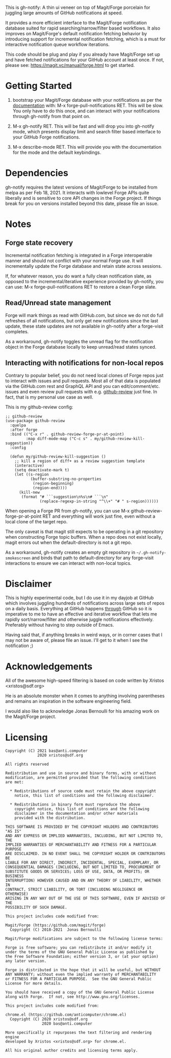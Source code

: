 This is gh-notify: A thin ui veneer on top of Magit/Forge porcelain for
juggling large amounts of GitHub notifications at speed.

It provides a more efficient interface to the Magit/Forge notification
database suited for rapid searching/narrow/filter based workflows. It also
improves on Magit/Forge's default notification fetching behavior by
introducing support for incremental notification fetching, which is a must for
interactive notification queue workflow iterations.

This code should be plug and play if you already have Magit/Forge set up and
have fetched notifications for your GitHub account at least once. If not,
please see: https://magit.vc/manual/forge.html to get started.

* Getting Started

1) bootstrap your Magit/Forge database with your notifications as per the
   [[https://magit.vc/manual/forge.html][documentation]] with: M-x forge-pull-notifications RET. This will be
   slow. You only have to do this once, and can interact with your
   notifications through gh-notify from that point on.

2) M-x gh-notify RET. This will be fast and will drop you into gh-notify
   mode, which presents display limit and search filter based interface to
   your GitHub Forge notifications.

3) M-x describe-mode RET. This will provide you with the documentation for the
   mode and the default keybindings.

* Dependencies

gh-notify requires the latest versions of Magit/Forge to be installed from
melpa as per Feb 18, 2021. It interacts with lowlevel Forge APIs quite
liberally and is sensitive to core API changes in the Forge project. If things
break for you on versions installed beyond this date, please file an issue.

* Notes

** Forge state recovery

Incremental notification fetching is integrated in a Forge interoperable
manner and should not conflict with your normal Forge use. It will
incrementally update the Forge database and retain state across sessions.

If, for whatever reason, you do want a fully clean notification slate, as
opposed to the incremental/iterative experience provided by gh-notify, you can
use: M-x forge-pull-notifications RET to restore a clean Forge slate.

** Read/Unread state management

Forge will mark things as read with GitHub.com, but since we do not do full
refreshes of all notifications, but only get new notifications since the last
update, these state updates are not available in gh-notify after a forge-visit
completes.

As a workaround, gh-notify toggles the unread flag for the notification object
in the Forge database locally to keep unread/read states synced.

** Interacting with notifications for non-local repos

Contrary to popular belief, you do not need local clones of Forge repos just
to interact with issues and pull requests. Most all of that data is populated
via the GitHub.com rest and GraphQL API and you can edit/comment/etc. issues
and even review pull requests with e.g. [[https://github.com/charignon/github-review][github-review]] just fine. In fact, that
is my personal use case as well.

This is my github-review config:

#+BEGIN_SRC elisp
;; github-review
(use-package github-review
  :quelpa
  :after forge
  :bind (("C-x r" . github-review-forge-pr-at-point)
         :map diff-mode-map ("C-c s" . my/github-review-kill-suggestion))
  :config

  (defun my/github-review-kill-suggestion ()
    ;; kill a region of diff+ as a review suggestion template
    (interactive)
    (setq deactivate-mark t)
    (let ((s-region
           (buffer-substring-no-properties
            (region-beginning)
            (region-end))))
      (kill-new
       (format "# ```suggestion\n%s\n# ```\n"
               (replace-regexp-in-string "^\\+" "# " s-region))))))
#+END_SRC

When opening a Forge PR from gh-notify, you can use M-x
github-review-forge-pr-at-point RET and everything will work just fine, even
without a local clone of the target repo.

The only caveat is that magit still expects to be operating in a git
repository when constructing Forge topic buffers. When a repo does not exist
locally, magit errors out when the default-directory is not a git repo.

As a workaround, gh-notify creates an empty git repository in
=~/.gh-notify-smokescreen= and binds that path to default-directory for any
forge-visit interactions to ensure we can interact with non-local topics.

* Disclaimer

This is highly experimental code, but I do use it in my dayjob at GitHub which
involves juggling hundreds of notifications across large sets of repos on a
daily basis. Everything at GitHub happens _through_ GitHub so it is imperative
to me to have an effective and iterative workflow that lets me rapidly
sort/narrow/filter and otherwise juggle notifications effectively. Preferably
without having to step outside of Emacs.

Having said that, if anything breaks in weird ways, or in corner cases that I
may not be aware of, please file an issue. I'll get to it when I see the
notification ;)

* Acknowledgements

All of the awesome high-speed filtering is based on code written by Xristos
<xristos@sdf.org>

He is an absolute monster when it comes to anything involving parentheses and
remains an inspiration in the software engineering field.

I would also like to acknowledge Jonas Bernoulli for his amazing work on the
Magit/Forge project.

* Licensing

#+BEGIN_EXAMPLE
Copyright (C) 2021 bas@anti.computer
              2020 xristos@sdf.org

All rights reserved

Redistribution and use in source and binary forms, with or without
modification, are permitted provided that the following conditions
are met:

  * Redistributions of source code must retain the above copyright
    notice, this list of conditions and the following disclaimer.

  * Redistributions in binary form must reproduce the above
    copyright notice, this list of conditions and the following
    disclaimer in the documentation and/or other materials
    provided with the distribution.

THIS SOFTWARE IS PROVIDED BY THE COPYRIGHT HOLDERS AND CONTRIBUTORS "AS IS"
AND ANY EXPRESS OR IMPLIED WARRANTIES, INCLUDING, BUT NOT LIMITED TO, THE
IMPLIED WARRANTIES OF MERCHANTABILITY AND FITNESS FOR A PARTICULAR PURPOSE
ARE DISCLAIMED. IN NO EVENT SHALL THE COPYRIGHT HOLDER OR CONTRIBUTORS BE
LIABLE FOR ANY DIRECT, INDIRECT, INCIDENTAL, SPECIAL, EXEMPLARY, OR
CONSEQUENTIAL DAMAGES (INCLUDING, BUT NOT LIMITED TO, PROCUREMENT OF
SUBSTITUTE GOODS OR SERVICES; LOSS OF USE, DATA, OR PROFITS; OR BUSINESS
INTERRUPTION) HOWEVER CAUSED AND ON ANY THEORY OF LIABILITY, WHETHER IN
CONTRACT, STRICT LIABILITY, OR TORT (INCLUDING NEGLIGENCE OR OTHERWISE)
ARISING IN ANY WAY OUT OF THE USE OF THIS SOFTWARE, EVEN IF ADVISED OF THE
POSSIBILITY OF SUCH DAMAGE.

This project includes code modified from:

Magit/Forge (https://github.com/magit/forge)
  Copyright (C) 2018-2021  Jonas Bernoulli

Magit/Forge modifications are subject to the following license terms:

Forge is free software; you can redistribute it and/or modify it
under the terms of the GNU General Public License as published by
the Free Software Foundation; either version 3, or (at your option)
any later version.

Forge is distributed in the hope that it will be useful, but WITHOUT
ANY WARRANTY; without even the implied warranty of MERCHANTABILITY
or FITNESS FOR A PARTICULAR PURPOSE.  See the GNU General Public
License for more details.

You should have received a copy of the GNU General Public License
along with Forge.  If not, see http://www.gnu.org/licenses.

This project includes code modified from:

chrome.el (https://github.com/anticomputer/chrome.el)
  Copyright (C) 2020 xristos@sdf.org
                2020 bas@anti.computer

More specifically it repurposes the text filtering and rendering engine
developed by Xristos <xristos@sdf.org> for chrome.el.

All his original author credits and licensing terms apply.
#+END_EXAMPLE
